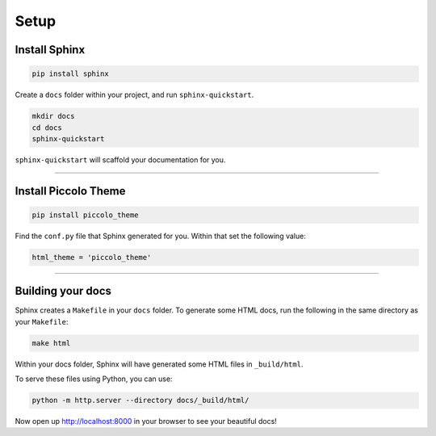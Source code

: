 Setup
=====

Install Sphinx
--------------

.. code-block:: bash

    pip install sphinx

Create a ``docs`` folder within your project, and run ``sphinx-quickstart``.

.. code-block:: bash

    mkdir docs
    cd docs
    sphinx-quickstart

``sphinx-quickstart`` will scaffold your documentation for you.

-------------------------------------------------------------------------------

Install Piccolo Theme
---------------------

.. code-block:: bash

    pip install piccolo_theme

Find the ``conf.py`` file that Sphinx generated for you. Within that set the
following value:

.. code-block:: python

    html_theme = 'piccolo_theme'

-------------------------------------------------------------------------------

Building your docs
------------------

Sphinx creates a ``Makefile`` in your ``docs`` folder. To generate some HTML
docs, run the following in the same directory as your ``Makefile``:

.. code-block:: bash

    make html

Within your docs folder, Sphinx will have generated some HTML files in
``_build/html``.

To serve these files using Python, you can use:

.. code-block:: bash

    python -m http.server --directory docs/_build/html/

Now open up http://localhost:8000 in your browser to see your beautiful docs!
